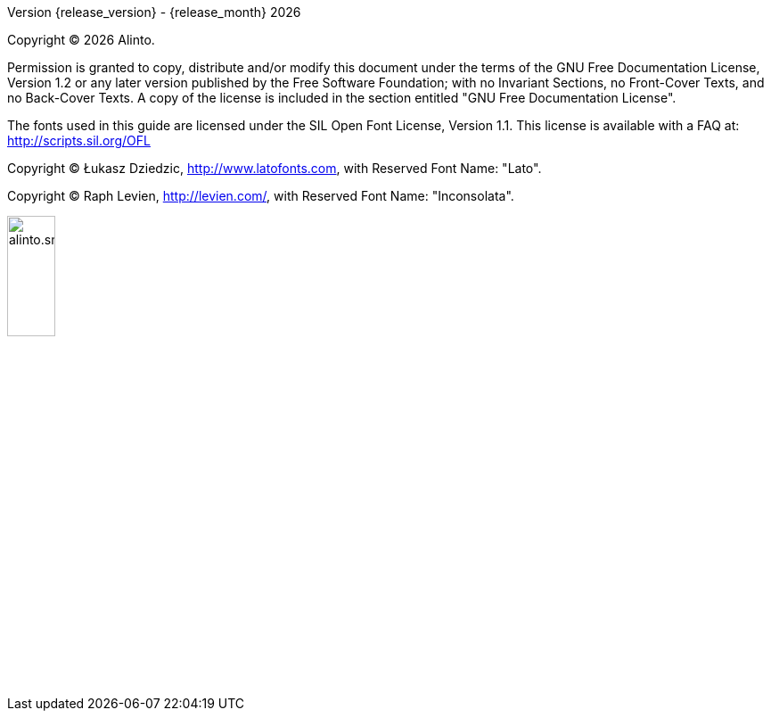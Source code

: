 Version {release_version} - {release_month} {docyear}

Copyright © {docyear} Alinto.

Permission is granted to copy, distribute and/or modify this document under the terms of the GNU Free Documentation License, Version 1.2 or any later version published by the Free Software Foundation; with no Invariant Sections, no Front-Cover Texts, and no Back-Cover Texts. A copy of the license is included in the section entitled "GNU Free Documentation License".

The fonts used in this guide are licensed under the SIL Open Font License, Version 1.1. This license is available with a FAQ at: http://scripts.sil.org/OFL

Copyright © Łukasz Dziedzic, http://www.latofonts.com, with Reserved Font Name: "Lato".

Copyright © Raph Levien, http://levien.com/, with Reserved Font Name: "Inconsolata".

image::images/alinto.small.png[width="25%",pdfwidth="50%",align="right"]
